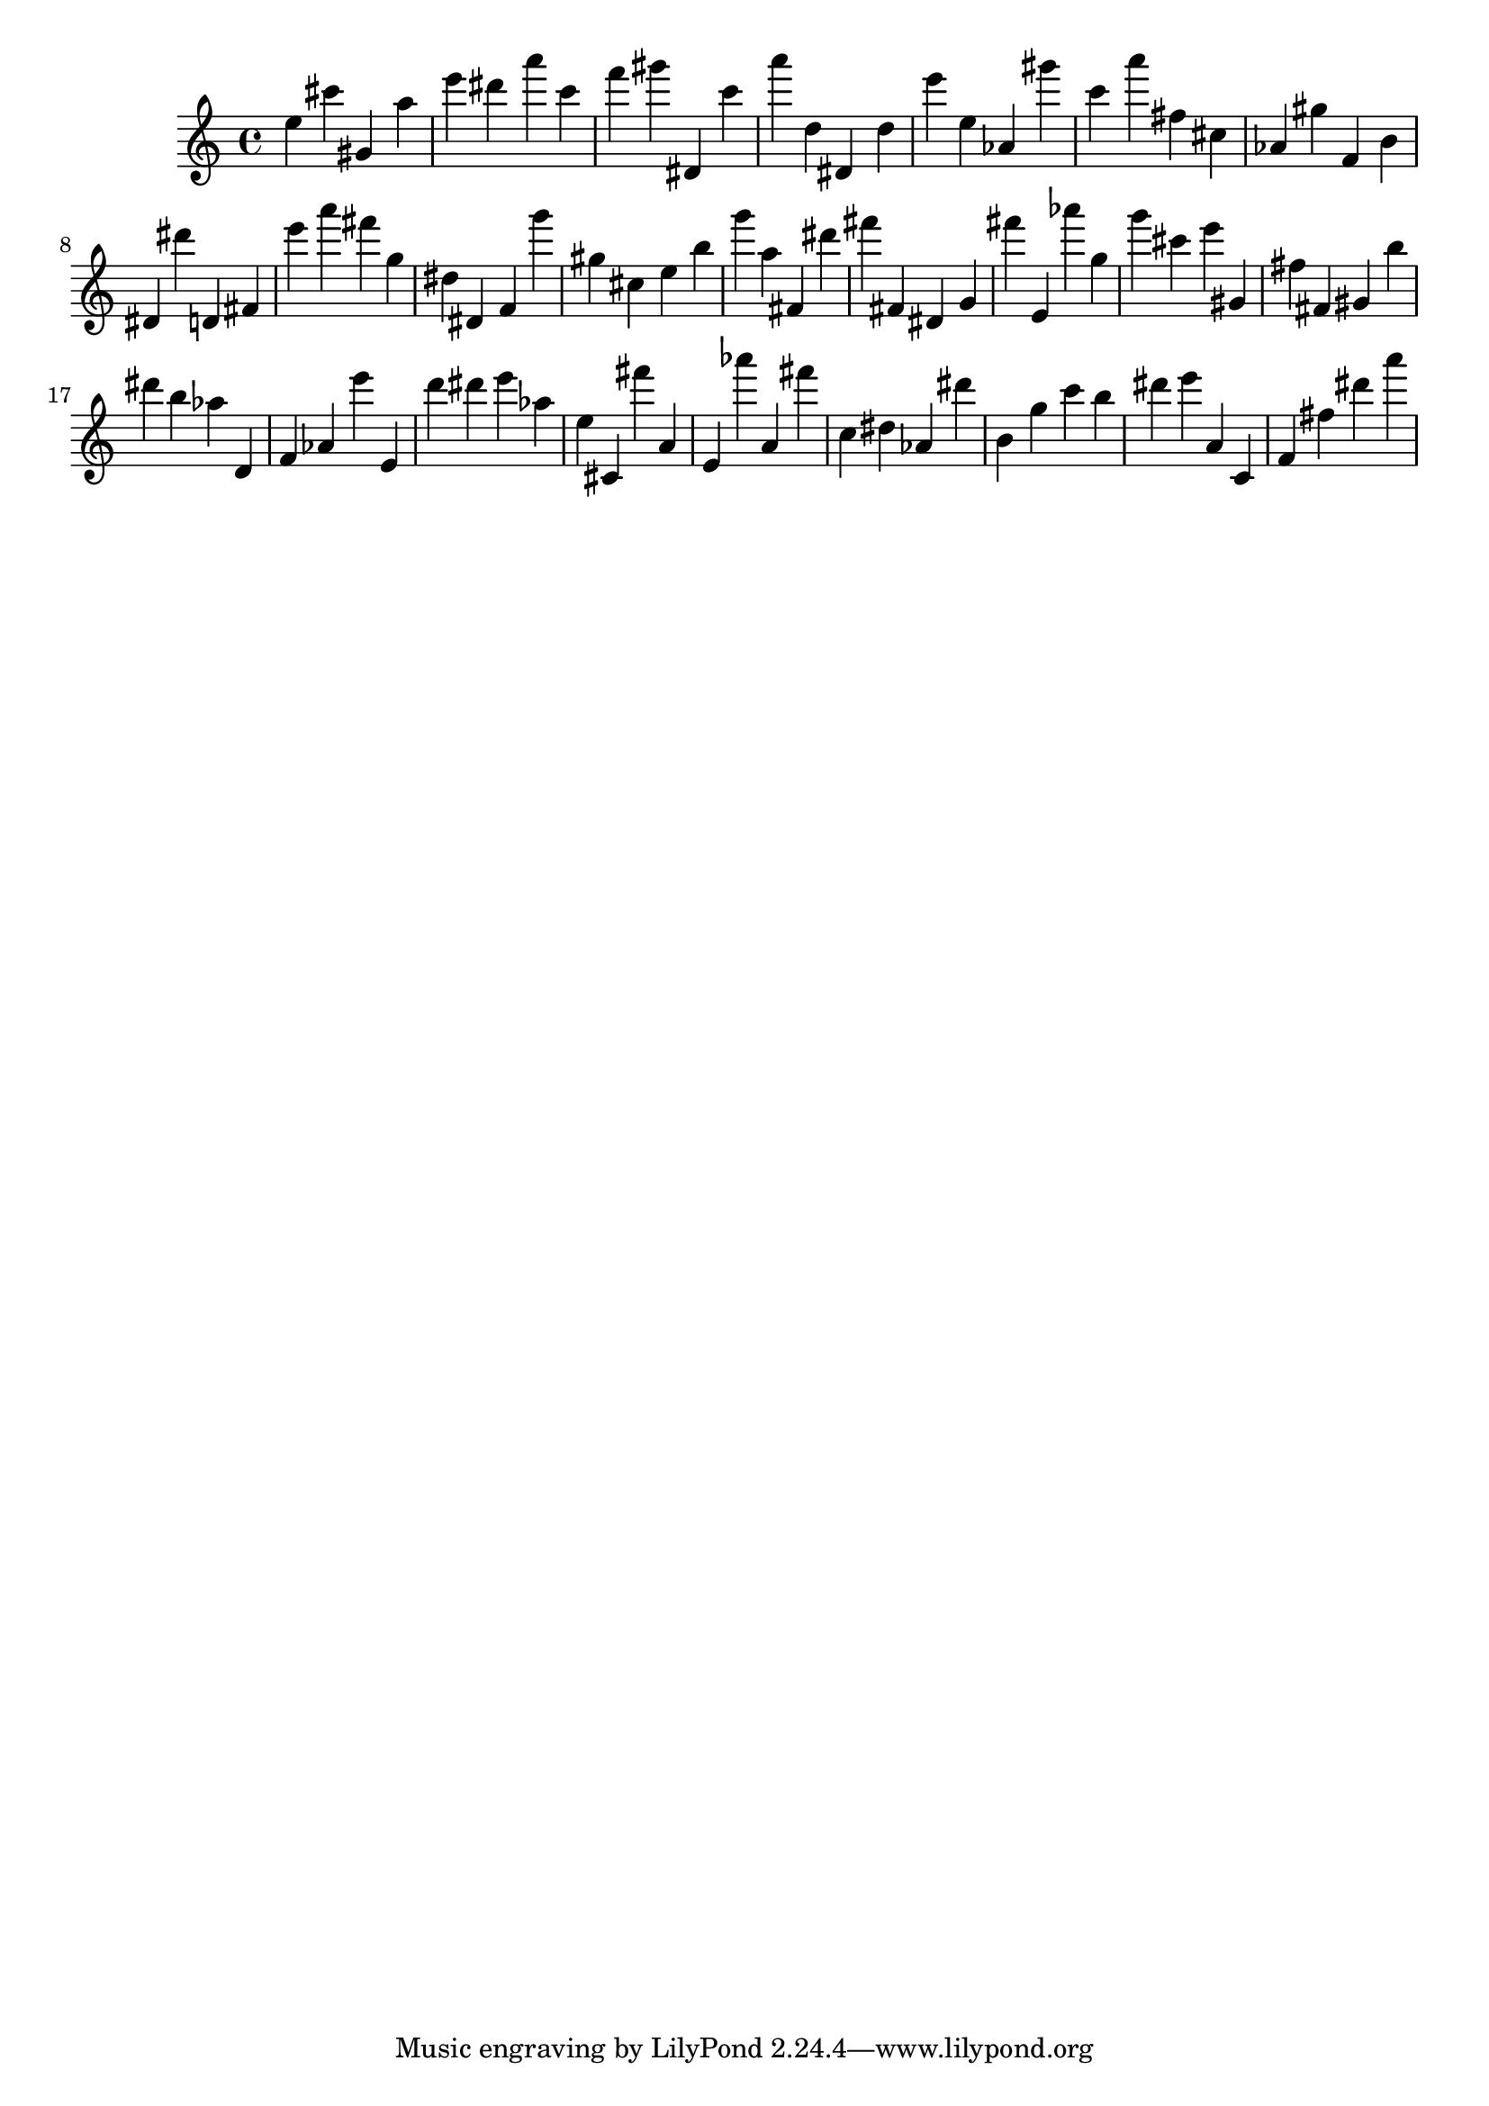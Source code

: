 \version "2.18.2"

\score {

{

\clef treble
e'' cis''' gis' a'' e''' dis''' a''' c''' f''' gis''' dis' c''' a''' d'' dis' d'' e''' e'' as' gis''' c''' a''' fis'' cis'' as' gis'' f' b' dis' dis''' d' fis' e''' a''' fis''' g'' dis'' dis' f' g''' gis'' cis'' e'' b'' g''' a'' fis' dis''' fis''' fis' dis' g' fis''' e' as''' g'' g''' cis''' e''' gis' fis'' fis' gis' b'' dis''' b'' as'' d' f' as' e''' e' d''' dis''' e''' as'' e'' cis' fis''' a' e' as''' a' fis''' c'' dis'' as' dis''' b' g'' c''' b'' dis''' e''' a' c' f' fis'' dis''' a''' 
}

 \midi { }
 \layout { }
}